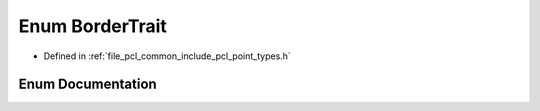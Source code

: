 .. _exhale_enum_group__common_1ga7b4e0dcfd710e4c96737e6012b318e8b:

Enum BorderTrait
================

- Defined in :ref:`file_pcl_common_include_pcl_point_types.h`


Enum Documentation
------------------


.. doxygenenum:: pcl::BorderTrait
